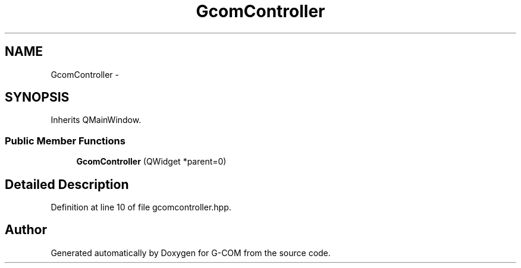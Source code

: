 .TH "GcomController" 3 "Mon Oct 10 2016" "Version 1.0" "G-COM" \" -*- nroff -*-
.ad l
.nh
.SH NAME
GcomController \- 
.SH SYNOPSIS
.br
.PP
.PP
Inherits QMainWindow\&.
.SS "Public Member Functions"

.in +1c
.ti -1c
.RI "\fBGcomController\fP (QWidget *parent=0)"
.br
.in -1c
.SH "Detailed Description"
.PP 
Definition at line 10 of file gcomcontroller\&.hpp\&.

.SH "Author"
.PP 
Generated automatically by Doxygen for G-COM from the source code\&.
